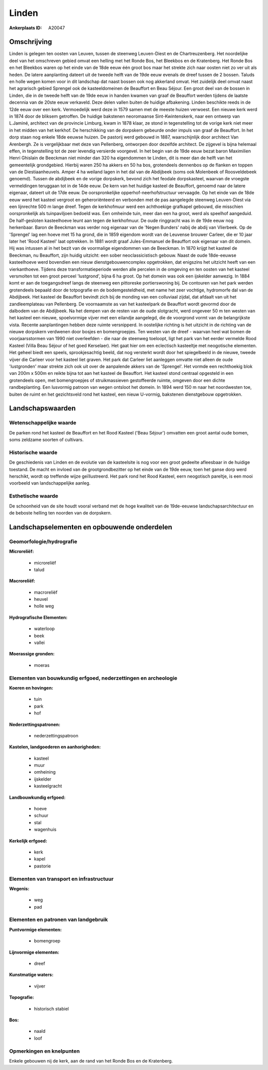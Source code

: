 Linden
======

:Ankerplaats ID: A20047




Omschrijving
------------

Linden is gelegen ten oosten van Leuven, tussen de steenweg
Leuven-Diest en de Chartreuzenberg. Het noordelijke deel van het
omschreven gebied omvat een helling met het Ronde Bos, het Bleekbos en
de Kratenberg. Het Ronde Bos en het Bleekbos waren op het einde van de
18de eeuw één groot bos maar het strekte zich naar oosten niet zo ver
uit als heden. De latere aanplanting dateert uit de tweede helft van de
19de eeuw evenals de dreef tussen de 2 bossen. Taluds en holle wegen
komen voor in dit landschap dat naast bossen ook nog akkerland omvat.
Het zuidelijk deel omvat naast het agrarisch gebied Sprengel ook de
kasteeldomeinen de Beauffort en Beau Séjour. Een groot deel van de
bossen in Linden, die in de tweede helft van de 19de eeuw in handen
kwamen van graaf de Beauffort werden tijdens de laatste decennia van de
20ste eeuw verkaveld. Deze delen vallen buiten de huidige afbakening.
Linden beschikte reeds in de 12de eeuw over een kerk. Vermoedelijk werd
deze in 1579 samen met de meeste huizen verwoest. Een nieuwe kerk werd
in 1874 door de bliksem getroffen. De huidige bakstenen neoromaanse
Sint-Kwintenskerk, naar een ontwerp van L.Jaminé, architect van de
provincie Limburg, kwam in 1878 klaar, ze stond in tegenstelling tot de
vorige kerk niet meer in het midden van het kerkhof. De herschikking van
de dorpskern gebeurde onder impuls van graaf de Beauffort. In het dorp
staan nog enkele 18de eeuwse huizen. De pastorij werd gebouwd in 1887,
waarschijnlijk door architect Van Arenbergh. Ze is vergelijkbaar met
deze van Pellenberg, ontworpen door dezelfde architect. De zijgevel is
bijna helemaal effen, in tegenstelling tot de zeer levendig versierde
voorgevel. In het begin van de 19de eeuw bezat baron Maximilien Henri
Ghislain de Beeckman niet minder dan 320 ha eigendommen te Linden, dit
is meer dan de helft van het gemeentelijk grondgebied. Hierbij waren 250
ha akkers en 50 ha bos, grotendeels dennenbos op de flanken en toppen
van de Diestiaanheuvels. Amper 4 ha weiland lagen in het dal van de
Abdijbeek (soms ook Molenbeek of Roosveldebeek genoemd). Tussen de
abdijbeek en de vorige dorpskerk, bevond zich het feodale dorpskasteel,
waarvan de vroegste vermeldingen teruggaan tot in de 14de eeuw. De kern
van het huidige kasteel de Beauffort, genoemd naar de latere eigenaar,
dateert uit de 17de eeuw. De oorspronkelijke opperhof-neerhofstructuur
vervaagde. Op het einde van de 18de eeuw werd het kasteel vergroot en
geheroriënteerd en verbonden met de pas aangelegde steenweg Leuven-Diest
via een lijnrechte 500 m lange dreef. Tegen de kerkhofmuur werd een
achthoekige grafkapel gebouwd, die misschien oorspronkelijk als
tuinpaviljoen bedoeld was. Een omheinde tuin, meer dan een ha groot,
werd als speelhof aangeduid. De half-gesloten kasteelhoeve leunt aan
tegen de kerkhofmuur. De oude ringgracht was in de 19de eeuw nog
herkenbaar. Baron de Beeckman was verder nog eigenaar van de 'Negen
Bunders' nabij de abdij van Vlierbeek. Op de 'Sprengel' lag een hoeve
met 15 ha grond, die in 1859 eigendom wordt van de Leuvense brouwer
Carleer, die er 10 jaar later het 'Rood Kasteel' laat optrekken. In 1881
wordt graaf Jules-Emmanuel de Beauffort ook eigenaar van dit domein. Hij
was intussen al in het bezit van de voormalige eigendommen van de
Beeckman. In 1870 krijgt het kasteel de Beeckman, nu Beauffort, zijn
huidig uitzicht: een sober neoclassicistisch gebouw. Naast de oude
18de-eeuwse kasteelhoeve werd bovendien een nieuw dienstgebouwencomplex
opgetrokken, dat enigszins het uitzicht heeft van een vierkanthoeve.
Tijdens deze transformatieperiode werden alle percelen in de omgeving en
ten oosten van het kasteel versmolten tot een groot perceel 'lustgrond',
bijna 6 ha groot. Op het domein was ook een ijskelder aanwezig. In 1884
komt er aan de toegangsdreef langs de steenweg een pittoreske
portierswoning bij. De contouren van het park werden grotendeels bepaald
door de totpografie en de bodemgesteldheid, met name het zeer vochtige,
hydromorfe dal van de Abdijbeek. Het kasteel de Beauffort bevindt zich
bij de monding van een colluviaal zijdal, dat afdaalt van uit het
zandleemplateau van Pellenberg. De voornaamste as van het kasteelpark de
Beauffort wordt gevormd door de dalbodem van de Abdijbeek. Na het dempen
van de resten van de oude slotgracht, werd ongeveer 50 m ten westen van
het kasteel een nieuwe, spoelvormige vijver met een eilandje aangelegd,
die de voorgrond vormt van de belangrijkste vista. Recente aanplantingen
hebben deze ruimte versnipperd. In oostelijke richting is het uitzicht
in de richting van de nieuwe dorpskern verdwenen door bosjes en
bomengroepjes. Ten westen van de dreef - waarvan heel wat bomen de
voorjaarsstormen van 1990 niet overleefden - die naar de steenweg
toeloopt, ligt het park van het eerder vermelde Rood Kasteel (Villa Beau
Séjour of het goed Kerselaer). Het gaat hier om een eclectisch
kasteeltje met neogotische elementen. Het geheel biedt een speels,
sprookjesachtig beeld, dat nog versterkt wordt door het spiegelbeeld in
de nieuwe, tweede vijver die Carleer voor het kasteel liet graven. Het
park dat Carleer liet aanleggen omvatte niet alleen de oude
'lustgronden' maar strekte zich ook uit over de aanpalende akkers van de
'Sprengel'. Het vormde een rechthoekig blok van 200m x 500m en reikte
bijna tot aan het kasteel de Beauffort. Het kasteel stond centraal
opgesteld in een grotendeels open, met bomengroepjes of struikmassieven
gestoffeerde ruimte, omgeven door een dichte randbeplanting. Een
lusvormig patroon van wegen ontsloot het domein. In 1894 werd 150 m naar
het noordwesten toe, buiten de ruimt en het gezichtsveld rond het
kasteel, een nieuw U-vormig, bakstenen dienstgebouw opgetrokken.



Landschapswaarden
-----------------


Wetenschappelijke waarde
~~~~~~~~~~~~~~~~~~~~~~~~


De parken rond het kasteel de Beauffort en het Rood Kasteel ('Beau
Séjour') omvatten een groot aantal oude bomen, soms zeldzame soorten of
cultivars.

Historische waarde
~~~~~~~~~~~~~~~~~~

De geschiedenis van Linden en de evolutie van de kasteelsite is nog
voor een groot gedeelte afleesbaar in de huidige toestand. De macht en
invloed van de grootgrondbezitter op het einde van de 19de eeuw, toen
het ganse dorp werd herschikt, wordt op treffende wijze geïllustreerd.
Het park rond het Rood Kasteel, eern neogotisch pareltje, is een mooi
voorbeeld van landschappelijke aanleg.

Esthetische waarde
~~~~~~~~~~~~~~~~~~

De schoonheid van de site houdt vooral verband
met de hoge kwaliteit van de 19de-eeuwse landschapsarchitectuur en de
beboste helling ten noorden van de dorpskern.



Landschapselementen en opbouwende onderdelen
--------------------------------------------


Geomorfologie/hydrografie
~~~~~~~~~~~~~~~~~~~~~~~~~


**Microreliëf:**

 * microreliëf
 * talud


**Macroreliëf:**

 * macroreliëf
 * heuvel
 * holle weg

**Hydrografische Elementen:**

 * waterloop
 * beek
 * vallei


**Moerassige gronden:**

 * moeras



Elementen van bouwkundig erfgoed, nederzettingen en archeologie
~~~~~~~~~~~~~~~~~~~~~~~~~~~~~~~~~~~~~~~~~~~~~~~~~~~~~~~~~~~~~~~

**Koeren en hovingen:**

 * tuin
 * park
 * hof


**Nederzettingspatronen:**

 * nederzettingspatroon

**Kastelen, landgoederen en aanhorigheden:**

 * kasteel
 * muur
 * omheining
 * ijskelder
 * kasteelgracht


**Landbouwkundig erfgoed:**

 * hoeve
 * schuur
 * stal
 * wagenhuis


**Kerkelijk erfgoed:**

 * kerk
 * kapel
 * pastorie



Elementen van transport en infrastructuur
~~~~~~~~~~~~~~~~~~~~~~~~~~~~~~~~~~~~~~~~~

**Wegenis:**

 * weg
 * pad



Elementen en patronen van landgebruik
~~~~~~~~~~~~~~~~~~~~~~~~~~~~~~~~~~~~~

**Puntvormige elementen:**

 * bomengroep


**Lijnvormige elementen:**

 * dreef

**Kunstmatige waters:**

 * vijver


**Topografie:**

 * historisch stabiel


**Bos:**

 * naald
 * loof



Opmerkingen en knelpunten
~~~~~~~~~~~~~~~~~~~~~~~~~


Enkele gebouwen nij de kerk, aan de rand van het Ronde Bos en de
Kratenberg.
